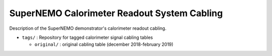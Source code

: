 ======================================================
SuperNEMO Calorimeter Readout System Cabling
======================================================

Description of the SuperNEMO demonstrator's calorimeter
readout cabling.

* ``tags/`` : Repository for tagged calorimeter signal cabling tables
  
  * ``original/`` : original cabling table (december 2018-february 2019)
